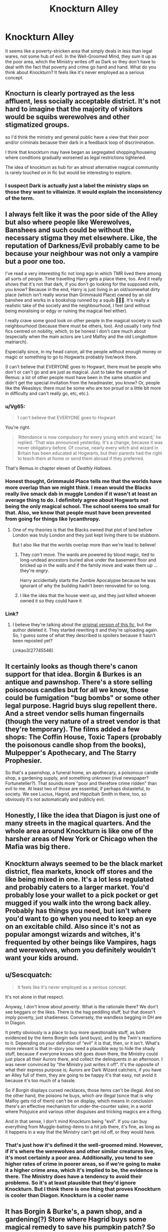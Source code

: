 #+TITLE: Knockturn Alley

* Knockturn Alley
:PROPERTIES:
:Author: Ok_Equivalent1337
:Score: 43
:DateUnix: 1610035582.0
:DateShort: 2021-Jan-07
:FlairText: Discussion
:END:
It seems like a poverty-stricken area that simply deals in less than legal wares, not some hub of evil. In the Well-Groomed Mind, they sum it up as the poor area, which the Ministry writes off as Dark so they don't have to deal with the fact that poverty and crime go hand and hand. What do you think about Knockturn? It feels like it's never employed as a serious concept.


** Knocturn is clearly portrayed as the less affluent, less socially acceptable district. It's not hard to imagine that the majority of visitors would be squibs werewolves and other stigmatized groups.

so I'd think the ministry and general public have a view that their poor and/or criminals because their dark in a feedback loop of discrimination.

I think that knockturn may have began as segregated shopping/houseing where conditions gradually worsened as legal restrictions tightened.

The idea of knockturn as hub for an almost alternative magical community is rarely touched on in fic but would be interesting to explore.
:PROPERTIES:
:Author: Obvious_Mud_1588
:Score: 12
:DateUnix: 1610048827.0
:DateShort: 2021-Jan-07
:END:

*** I suspect Dark is actually just a label the ministry slaps on those they want to villainize. It would explain the inconsistency of the term.
:PROPERTIES:
:Author: Ok_Equivalent1337
:Score: 7
:DateUnix: 1610049374.0
:DateShort: 2021-Jan-07
:END:


** I always felt like it was the poor side of the Alley but also where people like Werewolves, Banshees and such could be without the necessary stigma they met elsewhere. Like, the reputation of Darkness/Evil probably came to be because your neighbour was not only a vampire but a poor one too.

I've read a very interesting fic not long ago in which TMR lived there among all sorts of people. Time travelling Harry gets a place there, too. And it really shows that it's not that dark, if you don't go looking for the supposed evils, you know? Because in the end, Harry is just living in an old/somewhat dirty place (which isn't really worse than Grimmauld Place) owned by an old banshee and works in a bookshop runned by a squib 🤷🏻‍♀️. It's really a realistic take of the society and the neighbourhood, I feel (and without being moralising or edgy or ruining the magical feel either).

I really crave some good look on other people in the magical society in such neighbourhood (because there must be others, too). And usually I only find fics centred on nobility, which, to be honest I don't care much about (especially when the main actors are Lord Malfoy and the old Longbottom matriarch).

Especially since, in my head canon, all the people without enough money or magic or something to go to Hogwarts probably live/work there.

(I can't believe that EVERYONE goes to Hogwart, there must be people who don't or can't go and are just as magical. Just to take the exemple of Remus: a lot of other people must have been in the same situation and didn't get the special invitation from the headmaster, you know? Or, people like the Weasleys: there must be some who are too proud or a little bit more in difficulty and can't really go, etc, etc.).
:PROPERTIES:
:Author: croisillon
:Score: 22
:DateUnix: 1610044227.0
:DateShort: 2021-Jan-07
:END:

*** u/Vg65:
#+begin_quote
  I can't believe that EVERYONE goes to Hogwart
#+end_quote

You're right.

#+begin_quote
  ‘Attendance is now compulsory for every young witch and wizard,' he replied. ‘That was announced yesterday. It's a change, because it was never obligatory before. Of course, nearly every witch and wizard in Britain has been educated at Hogwarts, but their parents had the right to teach them at home or send them abroad if they preferred.
#+end_quote

That's Remus in chapter eleven of /Deathly Hallows/.
:PROPERTIES:
:Author: Vg65
:Score: 17
:DateUnix: 1610050138.0
:DateShort: 2021-Jan-07
:END:


*** Honest thought, Grimmauld Place tells me that the worlds have more overlap than we might think. I mean would the Blacks really live smack dab in muggle London if it wasn't at least an average thing to do. I definitely agree about Hogwarts not being the only magical school. The school seems too small for that. Also, we know that people must have been prevented from going for things like lycanthropy.
:PROPERTIES:
:Author: Ok_Equivalent1337
:Score: 14
:DateUnix: 1610045635.0
:DateShort: 2021-Jan-07
:END:

**** One of my theories is that the Blacks owned that plot of land before London was truly London and they just kept living there to be stubborn.

But I also like that the worlds overlap more than we're lead to believe!
:PROPERTIES:
:Author: darlingnicky
:Score: 4
:DateUnix: 1610109971.0
:DateShort: 2021-Jan-08
:END:

***** They /can't/ move. The wards are powered by blood magic, tied to long-undead ancestors buried alive under the basement floor and bricked up in the walls and if the family move and wake them up ... they're /angry/.

Harry accidentally starts the Zombie Apocalypse because he was ignorant of why the building hadn't been renovated for so long.
:PROPERTIES:
:Author: HiddenAltAccount
:Score: 3
:DateUnix: 1610129420.0
:DateShort: 2021-Jan-08
:END:


***** I like the idea that the house went up, and they just killed whoever owned it so they could have it
:PROPERTIES:
:Author: Ok_Equivalent1337
:Score: 1
:DateUnix: 1610113360.0
:DateShort: 2021-Jan-08
:END:


*** Link?
:PROPERTIES:
:Author: mclearwood2
:Score: 1
:DateUnix: 1610070591.0
:DateShort: 2021-Jan-08
:END:

**** I believe they're talking about the [[https://archiveofourown.org/works/27745546][original version of this fic,]] but the author deleted it. They started rewriting it and they're uploading again. So, I guess some of what they described is spoilers because it hasn't been reposted yet?

Linkao3(27745546)
:PROPERTIES:
:Author: LadySmuag
:Score: 1
:DateUnix: 1610088880.0
:DateShort: 2021-Jan-08
:END:


** It certainly looks as though there's canon support for that idea. Borgin & Burkes is an antique and pawnshop. There's a store selling poisonous candles but for all we know, those could be fumigation "bug bombs" or some other legal purpose. Hagrid buys slug repellent there. And a street vendor sells human fingernails (though the very nature of a street vendor is that they're temporary). The films added a few shops: The Coffin House, Toxic Tapers (probably the poisonous candle shop from the books), Mulpepper's Apothecary, and The Starry Prophesier.

So that's a pawnshop, a funeral home, an apothecary, a poisonous candle shop, a gardening supply, and something unknown (rival newspaper? Fortuneteller?). That sounds more "poor and therefore crime ridden" than evil to me. At least two of those are essential, if perhaps distasteful, to society. We see Lucius, Hagrid, and Hepzibah Smith in there, too, so obviously it's not automatically and publicly evil.
:PROPERTIES:
:Author: RookRider
:Score: 12
:DateUnix: 1610047376.0
:DateShort: 2021-Jan-07
:END:


** Honestly, I like the idea that Diagon is just one of many streets in the magical quarters. And the whole area around Knockturn is like one of the harsher areas of New York or Chicago when the Mafia was big there.
:PROPERTIES:
:Author: Hellstrike
:Score: 8
:DateUnix: 1610058790.0
:DateShort: 2021-Jan-08
:END:


** Knockturn always seemed to be the black market district, flea markets, knock off stores and the like being mixed in one. It's a lot less regulated and probably caters to a larger market. You'd probably lose your wallet to a pick pocket or get mugged if you walk into the wrong back alley. Probably has things you need, but isn't where you'd want to go when you need to keep an eye on an excitable child. Also since it's not as popular amongst wizards and witches, it's frequented by other beings like Vampires, hags and werewolves, whom you definitely wouldn't want your kids around.
:PROPERTIES:
:Author: Snoo-31074
:Score: 4
:DateUnix: 1610055224.0
:DateShort: 2021-Jan-08
:END:


** u/Sescquatch:
#+begin_quote
  It feels like it's never employed as a serious concept.
#+end_quote

It's not alone in that respect.

Anyway, I don't know about /poverty/. What is the rationale there? We don't see beggars or the likes. There is the hag peddling stuff, but that doesn't imply poverty, just shadieness. Conversely, the wandless begging in DH are in Diagon.

It pretty obviously is a place to buy more questionable stuff, as both evidenced by the items Borgin sells (and buys), and by the Twin's reactions to it. Depending on your definition of "evil" it is that, then, or it isn't. What's more relevant is that in-story you need a plausible way to hide the shady stuff, because if everyone knows shit goes down there, the Ministry could just place all their Aurors there, and collect the delinquents in an afternoon. I was never convinced by "the Ministry just writes it off". It's the opposite of what their express purpose is; Aurors are Dark Wizard catchers, if you have an Alley full of them, they are going to be happy it's that easy, not avoid it because it's too much of a hassle.

So if Borgin displays cursed necklaces, those items can't be illegal. And on the other hand, the poisons he buys, which /are/ illegal (since that is why Malfoy gets rid of them) can't be on display, which means in conclusion there's an effective mechanism for under-the-counter sales; in a world where Polyjuice and various other disguises and tricking magics are a thing.

And in that sense, I don't mind Knockturn being "evil". If you can buy everything from Muggle-baiting-items to a hit job there, it's fine, as long as it happens in a way that the Ministry can't get rid off, or they would have.
:PROPERTIES:
:Author: Sescquatch
:Score: 3
:DateUnix: 1610054152.0
:DateShort: 2021-Jan-08
:END:

*** That's just how it's defined it the well-groomed mind. However, if it's where the werewolves and other similar creatures live, it's most certainly a poor area. Additionally, you tend to see higher rates of crime in poorer areas, so if we're going to make it a higher crime area, which it's implied to be, the evidence is there. The Ministry does have a tendency to avoid their problems. So it's at least plausible that they'd ignore Knockturn. But I think there is one thing that proves Knockturn is cooler than Diagon. Knockturn is a cooler name
:PROPERTIES:
:Author: Ok_Equivalent1337
:Score: 4
:DateUnix: 1610054713.0
:DateShort: 2021-Jan-08
:END:


** It has Borgin & Burke's, a pawn shop, and a gardening(?) Store where Hagrid buys some magical remedy to save his pumpkin patch? So probably a normal street with stores that can't afford the better street. I think hags hung around there as well? Probably the wizarding folk that isn't privileged pure blood folk looking for short jobs?

Maybe a few hookers or dealers outside that won't bother you if you don't bother them?

Basically a normal street where the least wealthy gather and also try to live their life.
:PROPERTIES:
:Author: bleeb90
:Score: 2
:DateUnix: 1610146320.0
:DateShort: 2021-Jan-09
:END:
